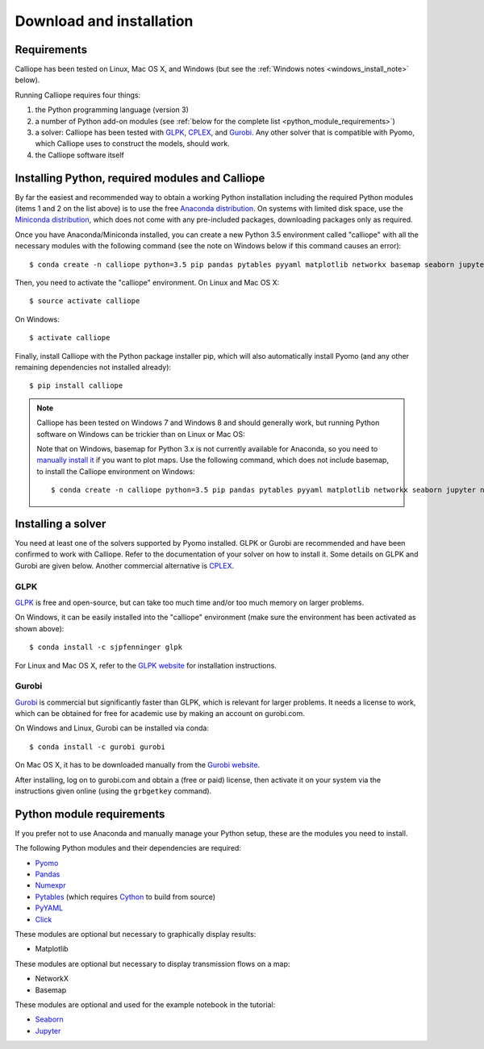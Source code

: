 .. _installation:

=========================
Download and installation
=========================

Requirements
============

Calliope has been tested on Linux, Mac OS X, and Windows (but see the :ref:`Windows notes <windows_install_note>` below).

Running Calliope requires four things:

1. the Python programming language (version 3)
2. a number of Python add-on modules (see :ref:`below for the complete list <python_module_requirements>`)
3. a solver: Calliope has been tested with `GLPK <https://www.gnu.org/software/glpk/>`_, `CPLEX <http://ibm.com/software/integration/optimization/cplex-optimization-studio/>`_, and `Gurobi <http://www.gurobi.com/>`_. Any other solver that is compatible with Pyomo, which Calliope uses to construct the models, should work.
4. the Calliope software itself


Installing Python, required modules and Calliope
================================================

By far the easiest and recommended way to obtain a working Python installation including the required Python modules (items 1 and 2 on the list above) is to use the free `Anaconda distribution <https://store.continuum.io/cshop/anaconda/>`_. On systems with limited disk space, use the `Miniconda distribution <http://conda.pydata.org/miniconda.html>`_, which does not come with any pre-included packages, downloading packages only as required.

Once you have Anaconda/Miniconda installed, you can create a new Python 3.5 environment called "calliope" with all the necessary modules with the following command (see the note on Windows below if this command causes an error)::

   $ conda create -n calliope python=3.5 pip pandas pytables pyyaml matplotlib networkx basemap seaborn jupyter notebook --yes

Then, you need to activate the "calliope" environment. On Linux and Mac OS X::

   $ source activate calliope

On Windows::

   $ activate calliope

Finally, install Calliope with the Python package installer pip, which will also automatically install Pyomo (and any other remaining dependencies not installed already)::

   $ pip install calliope

.. _windows_install_note:

.. Note::

   Calliope has been tested on Windows 7 and Windows 8 and should generally work, but running Python software on Windows can be trickier than on Linux or Mac OS:

   Note that on Windows, basemap for Python 3.x is not currently available for Anaconda, so you need to `manually install it <http://matplotlib.org/basemap/users/installing.html>`_ if you want to plot maps. Use the following command, which does not include basemap, to install the Calliope environment on Windows::

      $ conda create -n calliope python=3.5 pip pandas pytables pyyaml matplotlib networkx seaborn jupyter notebook --yes


Installing a solver
===================

You need at least one of the solvers supported by Pyomo installed. GLPK or Gurobi are recommended and have been confirmed to work with Calliope. Refer to the documentation of your solver on how to install it. Some details on GLPK and Gurobi are given below. Another commercial alternative is `CPLEX <http://ibm.com/software/integration/optimization/cplex-optimization-studio/>`_.

GLPK
----

`GLPK <https://www.gnu.org/software/glpk/>`_ is free and open-source, but can take too much time and/or too much memory on larger problems.

On Windows, it can be easily installed into the "calliope" environment (make sure the environment has been activated as shown above)::

   $ conda install -c sjpfenninger glpk


For Linux and Mac OS X, refer to the `GLPK website <https://www.gnu.org/software/glpk/>`_ for installation instructions.

Gurobi
------

`Gurobi <http://www.gurobi.com/>`_ is commercial but significantly faster than GLPK, which is relevant for larger problems. It needs a license to work, which can be obtained for free for academic use by making an account on gurobi.com.

On Windows and Linux, Gurobi can be installed via conda::

    $ conda install -c gurobi gurobi

On Mac OS X, it has to be downloaded manually from the `Gurobi website <http://www.gurobi.com/>`_.

After installing, log on to gurobi.com and obtain a (free or paid) license, then activate it on your system via the instructions given online (using the ``grbgetkey`` command).

.. _python_module_requirements:

Python module requirements
==========================

If you prefer not to use Anaconda and manually manage your Python setup, these are the modules you need to install.

The following Python modules and their dependencies are required:

* `Pyomo <https://software.sandia.gov/trac/pyomo/wiki/Pyomo>`_
* `Pandas <http://pandas.pydata.org/>`_
* `Numexpr <https://github.com/pydata/numexpr>`_
* `Pytables <https://pytables.github.io/>`_ (which requires `Cython <http://cython.org/>`_ to build from source)
* `PyYAML <http://pyyaml.org/>`_
* `Click <http://click.pocoo.org/>`_

These modules are optional but necessary to graphically display results:

* Matplotlib

These modules are optional but necessary to display transmission flows on a map:

* NetworkX
* Basemap

These modules are optional and used for the example notebook in the tutorial:

* `Seaborn <https://web.stanford.edu/~mwaskom/software/seaborn/>`_
* `Jupyter <http://jupyter.org/>`_
